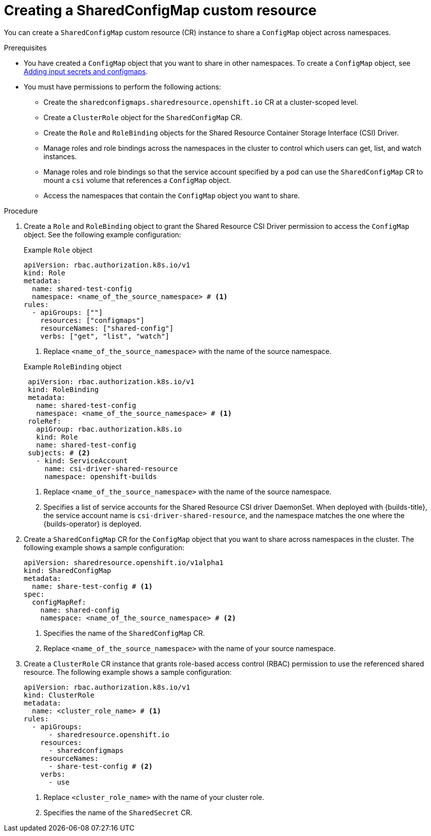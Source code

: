 // Module included in the following assembly:
//
// * work_with_shared_resources/using-shared-resource-csi-driver.adoc

:_mod-docs-content-type: PROCEDURE
[id="ephemeral-storage-creating-sharedconfigmap-custom-resource_{context}"]
= Creating a SharedConfigMap custom resource

[role="_abstract"]
You can create a `SharedConfigMap` custom resource (CR) instance to share a `ConfigMap` object across namespaces. 

.Prerequisites

* You have created a `ConfigMap` object that you want to share in other namespaces. To create a `ConfigMap` object, see link:https://docs.redhat.com/en/documentation/openshift_container_platform/4.18/html/builds_using_buildconfig/creating-build-inputs#builds-adding-input-secrets-configmaps_creating-build-inputs[Adding input secrets and configmaps].
* You must have permissions to perform the following actions:
** Create the `sharedconfigmaps.sharedresource.openshift.io` CR at a cluster-scoped level.
** Create a `ClusterRole` object for the `SharedConfigMap` CR.
** Create the `Role` and `RoleBinding` objects for the Shared Resource Container Storage Interface (CSI) Driver.
** Manage roles and role bindings across the namespaces in the cluster to control which users can get, list, and watch instances.
** Manage roles and role bindings so that the service account specified by a pod can use the `SharedConfigMap` CR to mount a `csi` volume that references a `ConfigMap` object.
** Access the namespaces that contain the `ConfigMap` object you want to share.

.Procedure

. Create a `Role` and `RoleBinding` object to grant the Shared Resource CSI Driver permission to access the `ConfigMap` object. See the following example configuration:
+
.Example `Role` object
[source,yaml]
----
apiVersion: rbac.authorization.k8s.io/v1
kind: Role
metadata:
  name: shared-test-config
  namespace: <name_of_the_source_namespace> # <1>
rules:
  - apiGroups: [""]
    resources: ["configmaps"]
    resourceNames: ["shared-config"]
    verbs: ["get", "list", "watch"]
----
<1> Replace `<name_of_the_source_namespace>` with the name of the source namespace.

+
.Example `RoleBinding` object
[source,yaml]
----
 apiVersion: rbac.authorization.k8s.io/v1
 kind: RoleBinding
 metadata:
   name: shared-test-config
   namespace: <name_of_the_source_namespace> # <1>
 roleRef:
   apiGroup: rbac.authorization.k8s.io
   kind: Role
   name: shared-test-config
 subjects: # <2>
   - kind: ServiceAccount
     name: csi-driver-shared-resource
     namespace: openshift-builds
----
<1> Replace `<name_of_the_source_namespace>` with the name of the source namespace.
<2> Specifies a list of service accounts for the Shared Resource CSI driver DaemonSet. When deployed with {builds-title}, the service account name is `csi-driver-shared-resource`, and the namespace matches the one where the {builds-operator} is deployed.

. Create a `SharedConfigMap` CR for the `ConfigMap` object that you want to share across namespaces in the cluster. The following example shows a sample configuration:
+
[source,yaml]
----
apiVersion: sharedresource.openshift.io/v1alpha1
kind: SharedConfigMap
metadata:
  name: share-test-config # <1>
spec:
  configMapRef:
    name: shared-config
    namespace: <name_of_the_source_namespace> # <2>
----
<1> Specifies the name of the `SharedConfigMap` CR.
<2> Replace `<name_of_the_source_namespace>` with the name of your source namespace.

. Create a `ClusterRole` CR instance that grants role-based access control (RBAC) permission to use the referenced shared resource. The following example shows a sample configuration:
+
[source,yaml]
----
apiVersion: rbac.authorization.k8s.io/v1
kind: ClusterRole
metadata:
  name: <cluster_role_name> # <1>
rules:
  - apiGroups:
      - sharedresource.openshift.io
    resources:
      - sharedconfigmaps
    resourceNames:
      - share-test-config # <2>
    verbs:
      - use
----
<1> Replace `<cluster_role_name>` with the name of your cluster role.
<2> Specifies the name of the `SharedSecret` CR.
